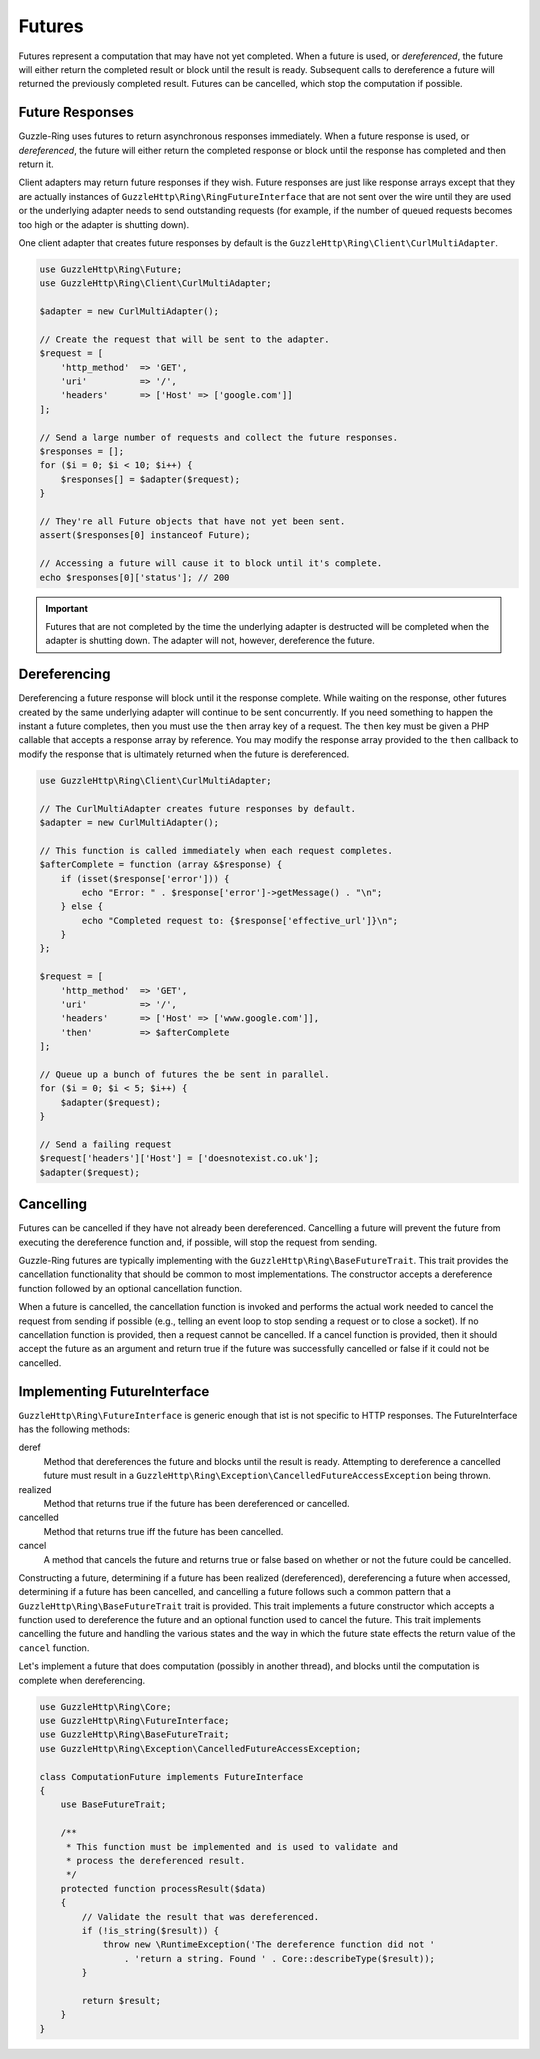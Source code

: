 =======
Futures
=======

Futures represent a computation that may have not yet completed. When a future
is used, or *dereferenced*, the future will either return the completed result
or block until the result is ready. Subsequent calls to dereference a future
will returned the previously completed result. Futures can be cancelled,
which stop the computation if possible.

Future Responses
----------------

Guzzle-Ring uses futures to return asynchronous responses immediately. When a
future response is used, or *dereferenced*, the future will either return the
completed response or block until the response has completed and then return
it.

Client adapters may return future responses if they wish. Future responses are
just like response arrays except that they are actually instances of
``GuzzleHttp\Ring\RingFutureInterface`` that are not sent over the wire until
they are used or the underlying adapter needs to send outstanding requests
(for example, if the number of queued requests becomes too high or the adapter
is shutting down).

One client adapter that creates future responses by default is the
``GuzzleHttp\Ring\Client\CurlMultiAdapter``.

.. code-block:: php

    use GuzzleHttp\Ring\Future;
    use GuzzleHttp\Ring\Client\CurlMultiAdapter;

    $adapter = new CurlMultiAdapter();

    // Create the request that will be sent to the adapter.
    $request = [
        'http_method'  => 'GET',
        'uri'          => '/',
        'headers'      => ['Host' => ['google.com']]
    ];

    // Send a large number of requests and collect the future responses.
    $responses = [];
    for ($i = 0; $i < 10; $i++) {
        $responses[] = $adapter($request);
    }

    // They're all Future objects that have not yet been sent.
    assert($responses[0] instanceof Future);

    // Accessing a future will cause it to block until it's complete.
    echo $responses[0]['status']; // 200

.. important::

    Futures that are not completed by the time the underlying adapter is
    destructed will be completed when the adapter is shutting down. The adapter
    will not, however, dereference the future.

Dereferencing
-------------

Dereferencing a future response will block until it the response complete.
While waiting on the response, other futures created by the same underlying
adapter will continue to be sent concurrently. If you need something to happen
the instant a future completes, then you must use the ``then`` array key of a
request. The ``then`` key must be given a PHP callable that accepts a response
array by reference. You may modify the response array provided to the ``then``
callback to modify the response that is ultimately returned when the future is
dereferenced.

.. code-block:: php

    use GuzzleHttp\Ring\Client\CurlMultiAdapter;

    // The CurlMultiAdapter creates future responses by default.
    $adapter = new CurlMultiAdapter();

    // This function is called immediately when each request completes.
    $afterComplete = function (array &$response) {
        if (isset($response['error'])) {
            echo "Error: " . $response['error']->getMessage() . "\n";
        } else {
            echo "Completed request to: {$response['effective_url']}\n";
        }
    };

    $request = [
        'http_method'  => 'GET',
        'uri'          => '/',
        'headers'      => ['Host' => ['www.google.com']],
        'then'         => $afterComplete
    ];

    // Queue up a bunch of futures the be sent in parallel.
    for ($i = 0; $i < 5; $i++) {
        $adapter($request);
    }

    // Send a failing request
    $request['headers']['Host'] = ['doesnotexist.co.uk'];
    $adapter($request);

Cancelling
----------

Futures can be cancelled if they have not already been dereferenced. Cancelling
a future will prevent the future from executing the dereference function and,
if possible, will stop the request from sending.

Guzzle-Ring futures are typically implementing with the
``GuzzleHttp\Ring\BaseFutureTrait``. This trait provides the cancellation
functionality that should be common to most implementations. The constructor
accepts a dereference function followed by an optional cancellation function.

When a future is cancelled, the cancellation function is invoked and performs
the actual work needed to cancel the request from sending if possible
(e.g., telling an event loop to stop sending a request or to close a socket).
If no cancellation function is provided, then a request cannot be cancelled. If
a cancel function is provided, then it should accept the future as an argument
and return true if the future was successfully cancelled or false if it could
not be cancelled.

Implementing FutureInterface
----------------------------

``GuzzleHttp\Ring\FutureInterface`` is generic enough that ist is not specific
to HTTP responses. The FutureInterface has the following methods:

deref
    Method that dereferences the future and blocks until the result is ready.
    Attempting to dereference a cancelled future must result in a
    ``GuzzleHttp\Ring\Exception\CancelledFutureAccessException`` being thrown.

realized
    Method that returns true if the future has been dereferenced or cancelled.

cancelled
    Method that returns true iff the future has been cancelled.

cancel
    A method that cancels the future and returns true or false based on whether
    or not the future could be cancelled.

Constructing a future, determining if a future has been realized
(dereferenced), dereferencing a future when accessed, determining if a future
has been cancelled, and cancelling a future follows such a common pattern that
a ``GuzzleHttp\Ring\BaseFutureTrait`` trait is provided. This trait implements
a future constructor which accepts a function used to dereference the future
and an optional function used to cancel the future. This trait implements
cancelling the future and handling the various states and the way in which the
future state effects the return value of the ``cancel`` function.

Let's implement a future that does computation (possibly in another thread),
and blocks until the computation is complete when dereferencing.

.. code-block:: php

    use GuzzleHttp\Ring\Core;
    use GuzzleHttp\Ring\FutureInterface;
    use GuzzleHttp\Ring\BaseFutureTrait;
    use GuzzleHttp\Ring\Exception\CancelledFutureAccessException;

    class ComputationFuture implements FutureInterface
    {
        use BaseFutureTrait;

        /**
         * This function must be implemented and is used to validate and
         * process the dereferenced result.
         */
        protected function processResult($data)
        {
            // Validate the result that was dereferenced.
            if (!is_string($result)) {
                throw new \RuntimeException('The dereference function did not '
                    . 'return a string. Found ' . Core::describeType($result));
            }

            return $result;
        }
    }
